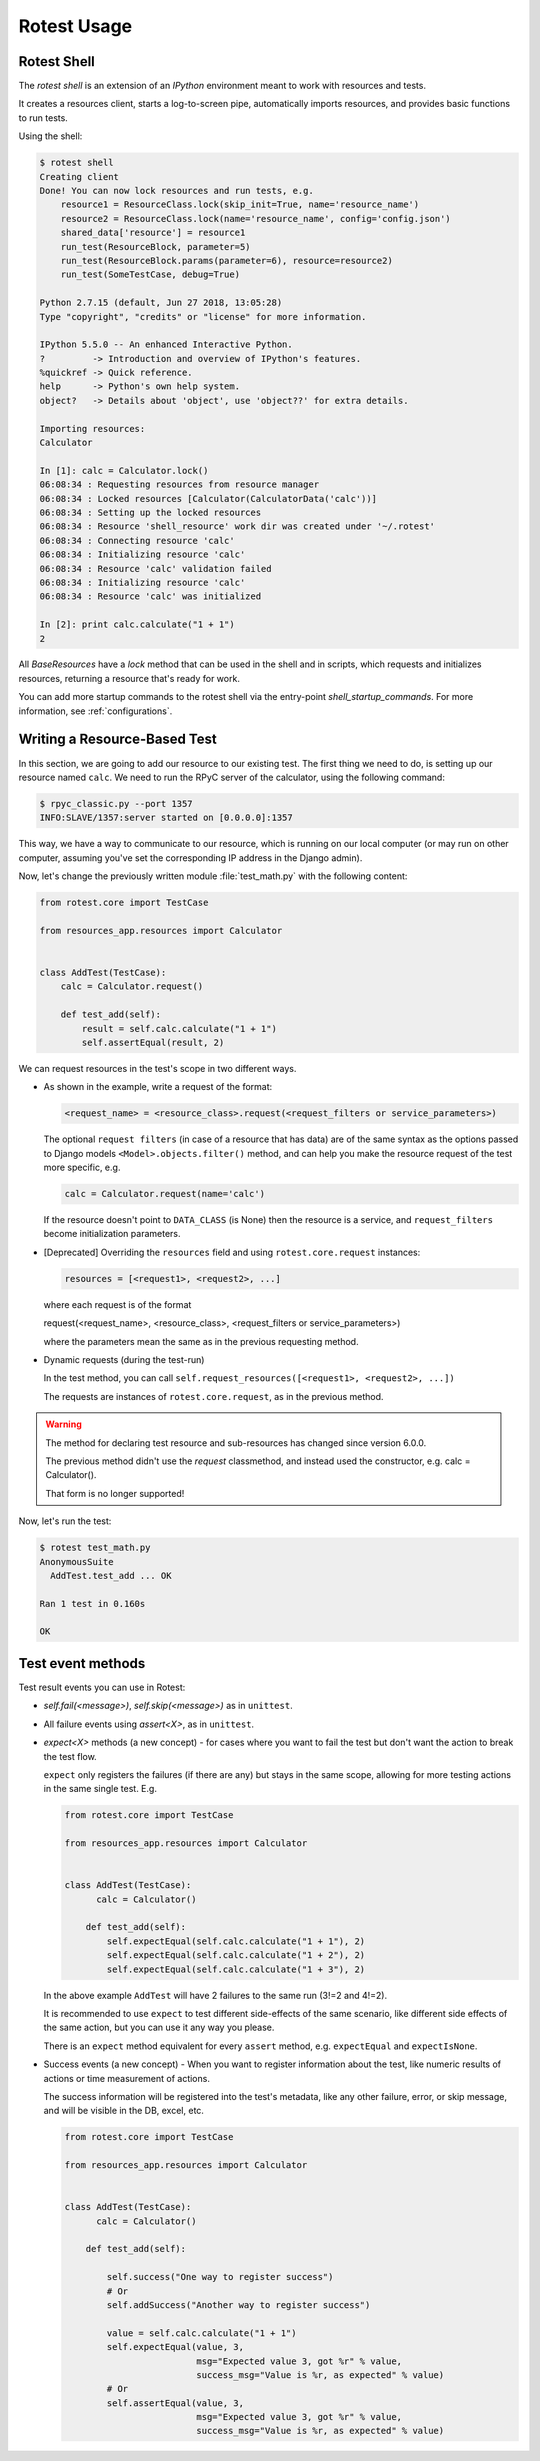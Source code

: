 ============
Rotest Usage
============

Rotest Shell
============

The `rotest shell` is an extension of an `IPython` environment meant to work with
resources and tests.

It creates a resources client, starts a log-to-screen pipe,
automatically imports resources, and provides basic functions to run tests.

Using the shell:

.. code-block:: console

    $ rotest shell
    Creating client
    Done! You can now lock resources and run tests, e.g.
        resource1 = ResourceClass.lock(skip_init=True, name='resource_name')
        resource2 = ResourceClass.lock(name='resource_name', config='config.json')
        shared_data['resource'] = resource1
        run_test(ResourceBlock, parameter=5)
        run_test(ResourceBlock.params(parameter=6), resource=resource2)
        run_test(SomeTestCase, debug=True)

    Python 2.7.15 (default, Jun 27 2018, 13:05:28)
    Type "copyright", "credits" or "license" for more information.

    IPython 5.5.0 -- An enhanced Interactive Python.
    ?         -> Introduction and overview of IPython's features.
    %quickref -> Quick reference.
    help      -> Python's own help system.
    object?   -> Details about 'object', use 'object??' for extra details.

    Importing resources:
    Calculator

    In [1]: calc = Calculator.lock()
    06:08:34 : Requesting resources from resource manager
    06:08:34 : Locked resources [Calculator(CalculatorData('calc'))]
    06:08:34 : Setting up the locked resources
    06:08:34 : Resource 'shell_resource' work dir was created under '~/.rotest'
    06:08:34 : Connecting resource 'calc'
    06:08:34 : Initializing resource 'calc'
    06:08:34 : Resource 'calc' validation failed
    06:08:34 : Initializing resource 'calc'
    06:08:34 : Resource 'calc' was initialized

    In [2]: print calc.calculate("1 + 1")
    2


All `BaseResources` have a `lock` method that can be used in the shell and in scripts,
which requests and initializes resources, returning a resource that's ready for work.

You can add more startup commands to the rotest shell via the entry-point `shell_startup_commands`.
For more information, see :ref:`configurations`.


Writing a Resource-Based Test
=============================

In this section, we are going to add our resource to our existing test.
The first thing we need to do, is setting up our resource named ``calc``. We
need to run the RPyC server of the calculator, using the following command:

.. code-block:: console

    $ rpyc_classic.py --port 1357
    INFO:SLAVE/1357:server started on [0.0.0.0]:1357

This way, we have a way to communicate to our resource, which is running on
our local computer (or may run on other computer, assuming you've set the
corresponding IP address in the Django admin).

Now, let's change the previously written module :file:`test_math.py` with the
following content:

.. code-block:: python

    from rotest.core import TestCase

    from resources_app.resources import Calculator


    class AddTest(TestCase):
        calc = Calculator.request()

        def test_add(self):
            result = self.calc.calculate("1 + 1")
            self.assertEqual(result, 2)

We can request resources in the test's scope in two different ways.

* As shown in the example, write a request of the format:

  .. code-block:: python

    <request_name> = <resource_class>.request(<request_filters or service_parameters>)

  The optional ``request filters`` (in case of a resource that has data) are of the same
  syntax as the options passed to Django models ``<Model>.objects.filter()`` method,
  and can help you make the resource request of the test more specific, e.g.

  .. code-block:: python

    calc = Calculator.request(name='calc')

  If the resource doesn't point to ``DATA_CLASS`` (is None) then the resource is a service,
  and ``request_filters`` become initialization parameters.

* [Deprecated] Overriding the ``resources`` field and using ``rotest.core.request`` instances:

  .. code-block:: python

    resources = [<request1>, <request2>, ...]

  where each request is of the format

  request(<request_name>, <resource_class>, <request_filters or service_parameters>)

  where the parameters mean the same as in the previous requesting method.

* Dynamic requests (during the test-run)

  In the test method, you can call ``self.request_resources([<request1>, <request2>, ...])``

  The requests are instances of ``rotest.core.request``, as in the previous method.

.. warning::
   The method for declaring test resource and sub-resources has changed since
   version 6.0.0.

   The previous method didn't use the `request` classmethod, and instead
   used the constructor, e.g. calc = Calculator().

   That form is no longer supported!


Now, let's run the test:

.. code-block:: console

    $ rotest test_math.py
    AnonymousSuite
      AddTest.test_add ... OK

    Ran 1 test in 0.160s

    OK


Test event methods
==================

Test result events you can use in Rotest:

* `self.fail(<message>)`, `self.skip(<message>)` as in ``unittest``.

* All failure events using `assert<X>`, as in ``unittest``.

* `expect<X>` methods (a new concept) - for cases where you want to fail the
  test but don't want the action to break the test flow.

  ``expect`` only registers the failures (if there are any) but stays in the same
  scope, allowing for more testing actions in the same single test. E.g.

  .. code-block:: python

      from rotest.core import TestCase

      from resources_app.resources import Calculator


      class AddTest(TestCase):
            calc = Calculator()

          def test_add(self):
              self.expectEqual(self.calc.calculate("1 + 1"), 2)
              self.expectEqual(self.calc.calculate("1 + 2"), 2)
              self.expectEqual(self.calc.calculate("1 + 3"), 2)

  In the above example ``AddTest`` will have 2 failures to the same run (3!=2 and 4!=2).

  It is recommended to use ``expect`` to test different side-effects of the same scenario,
  like different side effects of the same action, but you can use it any way you please.

  There is an ``expect`` method equivalent for every ``assert`` method, e.g. ``expectEqual`` and ``expectIsNone``.

* Success events (a new concept) - When you want to register information about the
  test, like numeric results of actions or time measurement of actions.

  The success information will be registered into the test's metadata, like any
  other failure, error, or skip message, and will be visible in the DB, excel, etc.

  .. code-block:: python

      from rotest.core import TestCase

      from resources_app.resources import Calculator


      class AddTest(TestCase):
            calc = Calculator()

          def test_add(self):

              self.success("One way to register success")
              # Or
              self.addSuccess("Another way to register success")

              value = self.calc.calculate("1 + 1")
              self.expectEqual(value, 3,
                               msg="Expected value 3, got %r" % value,
                               success_msg="Value is %r, as expected" % value)
              # Or
              self.assertEqual(value, 3,
                               msg="Expected value 3, got %r" % value,
                               success_msg="Value is %r, as expected" % value)
